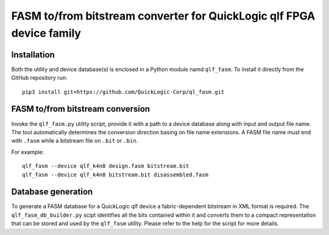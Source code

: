 FASM to/from bitstream converter for QuickLogic qlf FPGA device family
======================================================================

Installation
------------

Both the utility and device database(s) is enclosed in a Python module namd ``qlf_fasm``. To install it directly from the GitHub repository run::

    pip3 install git+https://github.com/QuickLogic-Corp/ql_fasm.git

FASM to/from bitstream conversion
---------------------------------

Invoke the ``qlf_fasm.py`` utility script, provide it with a path to a device database along with input and output file name. The tool automatically determines the conversion direction basing on file name extensions. A FASM file name must end with ``.fasm`` while a bitstream file on ``.bit`` or ``.bin``.

For example::

   qlf_fasm --device qlf_k4n8 design.fasm bitstream.bit
   qlf_fasm --device qlf_k4n8 bitstream.bit disassembled.fasm

Database generation
-------------------

To generate a FASM database for a QuickLogic qlf device a fabric-dependent bitstream in XML format is required. The ``qlf_fasm_db_builder.py`` scipt identifies all the bits contained within it and converts them to a compact representation that can be stored and used by the ``qlf_fasm`` utility. Please refer to the help for the script for more details.
